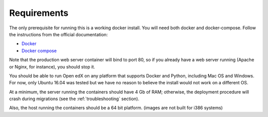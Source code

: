 Requirements
============

The only prerequisite for running this is a working docker install. You will need both docker and docker-compose. Follow the instructions from the official documentation:

- `Docker <https://docs.docker.com/engine/installation/>`_
- `Docker compose <https://docs.docker.com/compose/install/>`_

Note that the production web server container will bind to port 80, so if you already have a web server running (Apache or Nginx, for instance), you should stop it.

You should be able to run Open edX on any platform that supports Docker and Python, including Mac OS and Windows. For now, only Ubuntu 16.04 was tested but we have no reason to believe the install would not work on a different OS.

At a minimum, the server running the containers should have 4 Gb of RAM; otherwise, the deployment procedure will crash during migrations (see the :ref:`troubleshooting` section).

Also, the host running the containers should be a 64 bit platform. (images are not built for i386 systems)
